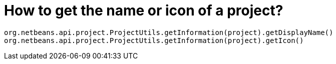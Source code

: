 // 
//     Licensed to the Apache Software Foundation (ASF) under one
//     or more contributor license agreements.  See the NOTICE file
//     distributed with this work for additional information
//     regarding copyright ownership.  The ASF licenses this file
//     to you under the Apache License, Version 2.0 (the
//     "License"); you may not use this file except in compliance
//     with the License.  You may obtain a copy of the License at
// 
//       http://www.apache.org/licenses/LICENSE-2.0
// 
//     Unless required by applicable law or agreed to in writing,
//     software distributed under the License is distributed on an
//     "AS IS" BASIS, WITHOUT WARRANTIES OR CONDITIONS OF ANY
//     KIND, either express or implied.  See the License for the
//     specific language governing permissions and limitations
//     under the License.
//

= How to get the name or icon of a project?
:page-layout: wikidev
:page-tags: wiki, devfaq, needsreview
:jbake-status: published
:keywords: Apache NetBeans wiki DevFaqGetNameOrIconForProject
:description: Apache NetBeans wiki DevFaqGetNameOrIconForProject
:toc: left
:toc-title:
:page-syntax: true
:page-wikidevsection: _project_handling
:page-position: 3

[source,java]
----

org.netbeans.api.project.ProjectUtils.getInformation(project).getDisplayName()
org.netbeans.api.project.ProjectUtils.getInformation(project).getIcon()
----

////
== Apache Migration Information

The content in this page was kindly donated by Oracle Corp. to the
Apache Software Foundation.

This page was exported from link:http://wiki.netbeans.org/DevFaqGetNameOrIconForProject[http://wiki.netbeans.org/DevFaqGetNameOrIconForProject] , 
that was last modified by NetBeans user Markiewb 
on 2013-01-01T16:16:11Z.


*NOTE:* This document was automatically converted to the AsciiDoc format on 2018-02-07, and needs to be reviewed.
////